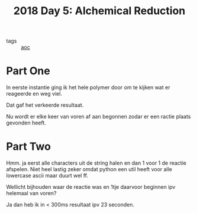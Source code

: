 :PROPERTIES:
:ID:       9cf92889-b2ff-453d-9ff1-34e254876ef8
:END:
#+title: 2018 Day 5: Alchemical Reduction
#+filetags: :python:
- tags :: [[id:3b4d4e31-7340-4c89-a44d-df55e5d0a3d3][aoc]]

* Part One

In eerste instantie ging ik het hele polymer door om te kijken wat er reageerde en weg viel.

Dat gaf het verkeerde resultaat.

Nu wordt er elke keer van voren af aan begonnen zodar er een ractie plaats gevonden heeft.


* Part Two


Hmm. ja eerst alle characters uit de string halen en dan 1 voor 1 de reactie afspelen.
Niet heel lastig zeker omdat python een util heeft voor alle lowercase ascii maar duurt wel ff.

Wellicht bijhouden waar de reactie was en 1tje daarvoor beginnen ipv helemaal van voren?

Ja dan heb ik in < 300ms resultaat ipv 23 seconden.
